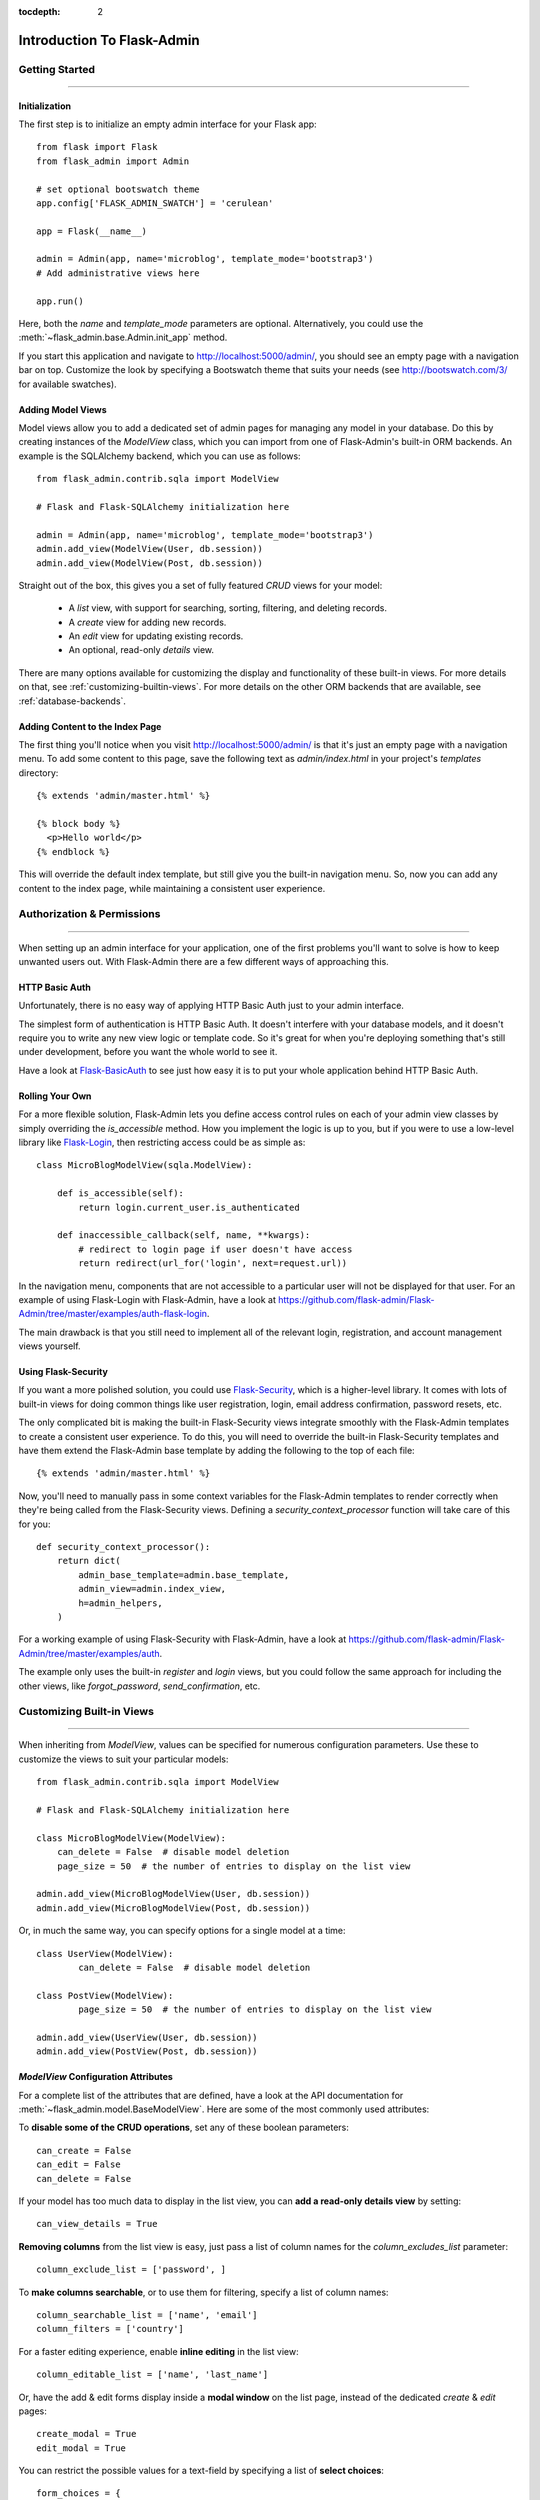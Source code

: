 :tocdepth: 2

Introduction To Flask-Admin
###########################

Getting Started
===============

****

Initialization
--------------

The first step is to initialize an empty admin interface for your Flask app::

    from flask import Flask
    from flask_admin import Admin

    # set optional bootswatch theme
    app.config['FLASK_ADMIN_SWATCH'] = 'cerulean'

    app = Flask(__name__)

    admin = Admin(app, name='microblog', template_mode='bootstrap3')
    # Add administrative views here

    app.run()

Here, both the *name* and *template_mode* parameters are optional. Alternatively,
you could use the :meth:`~flask_admin.base.Admin.init_app` method.

If you start this application and navigate to `http://localhost:5000/admin/ <http://localhost:5000/admin/>`_,
you should see an empty page with a navigation bar on top. Customize the look by
specifying a Bootswatch theme that suits your needs (see http://bootswatch.com/3/ for available swatches).

Adding Model Views
------------------

Model views allow you to add a dedicated set of admin pages for managing any model in your database. Do this by creating
instances of the *ModelView* class, which you can import from one of Flask-Admin's built-in ORM backends. An example
is the SQLAlchemy backend, which you can use as follows::

    from flask_admin.contrib.sqla import ModelView

    # Flask and Flask-SQLAlchemy initialization here

    admin = Admin(app, name='microblog', template_mode='bootstrap3')
    admin.add_view(ModelView(User, db.session))
    admin.add_view(ModelView(Post, db.session))

Straight out of the box, this gives you a set of fully featured *CRUD* views for your model:

    * A `list` view, with support for searching, sorting, filtering, and deleting records.
    * A `create` view for adding new records.
    * An `edit` view for updating existing records.
    * An optional, read-only `details` view.

There are many options available for customizing the display and functionality of these built-in views.
For more details on that, see :ref:`customizing-builtin-views`. For more details on the other
ORM backends that are available, see :ref:`database-backends`.

Adding Content to the Index Page
--------------------------------
The first thing you'll notice when you visit `http://localhost:5000/admin/ <http://localhost:5000/admin/>`_
is that it's just an empty page with a navigation menu. To add some content to this page, save the following text as `admin/index.html` in your project's `templates` directory::

    {% extends 'admin/master.html' %}

    {% block body %}
      <p>Hello world</p>
    {% endblock %}

This will override the default index template, but still give you the built-in navigation menu.
So, now you can add any content to the index page, while maintaining a consistent user experience.

Authorization & Permissions
===========================

****

When setting up an admin interface for your application, one of the first problems
you'll want to solve is how to keep unwanted users out. With Flask-Admin there
are a few different ways of approaching this.

HTTP Basic Auth
---------------
Unfortunately, there is no easy way of applying HTTP Basic Auth just to your admin
interface.

The simplest form of authentication is HTTP Basic Auth. It doesn't interfere
with your database models, and it doesn't require you to write any new view logic or
template code. So it's great for when you're deploying something that's still
under development, before you want the whole world to see it.

Have a look at `Flask-BasicAuth <https://flask-basicauth.readthedocs.io/>`_ to see just how
easy it is to put your whole application behind HTTP Basic Auth.

Rolling Your Own
----------------
For a more flexible solution, Flask-Admin lets you define access control rules
on each of your admin view classes by simply overriding the `is_accessible` method.
How you implement the logic is up to you, but if you were to use a low-level library like
`Flask-Login <https://flask-login.readthedocs.io/>`_, then restricting access
could be as simple as::

    class MicroBlogModelView(sqla.ModelView):

        def is_accessible(self):
            return login.current_user.is_authenticated

        def inaccessible_callback(self, name, **kwargs):
            # redirect to login page if user doesn't have access
            return redirect(url_for('login', next=request.url))

In the navigation menu, components that are not accessible to a particular user will not be displayed
for that user. For an example of using Flask-Login with Flask-Admin, have a look
at https://github.com/flask-admin/Flask-Admin/tree/master/examples/auth-flask-login.

The main drawback is that you still need to implement all of the relevant login,
registration, and account management views yourself.


Using Flask-Security
--------------------

If you want a more polished solution, you could
use `Flask-Security <https://pythonhosted.org/Flask-Security/>`_,
which is a higher-level library. It comes with lots of built-in views for doing
common things like user registration, login, email address confirmation, password resets, etc.

The only complicated bit is making the built-in Flask-Security views integrate smoothly with the
Flask-Admin templates to create a consistent user experience. To
do this, you will need to override the built-in Flask-Security templates and have them
extend the Flask-Admin base template by adding the following to the top
of each file::

    {% extends 'admin/master.html' %}

Now, you'll need to manually pass in some context variables for the Flask-Admin
templates to render correctly when they're being called from the Flask-Security views.
Defining a `security_context_processor` function will take care of this for you::

    def security_context_processor():
        return dict(
            admin_base_template=admin.base_template,
            admin_view=admin.index_view,
            h=admin_helpers,
        )

For a working example of using Flask-Security with Flask-Admin, have a look at
https://github.com/flask-admin/Flask-Admin/tree/master/examples/auth.

The example only uses the built-in `register` and `login` views, but you could follow the same
approach for including the other views, like `forgot_password`, `send_confirmation`, etc.

.. _customizing-builtin-views:

Customizing Built-in Views
=========================

****

When inheriting from `ModelView`, values can be specified for numerous
configuration parameters. Use these to customize the views to suit your
particular models::

    from flask_admin.contrib.sqla import ModelView

    # Flask and Flask-SQLAlchemy initialization here

    class MicroBlogModelView(ModelView):
        can_delete = False  # disable model deletion
        page_size = 50  # the number of entries to display on the list view

    admin.add_view(MicroBlogModelView(User, db.session))
    admin.add_view(MicroBlogModelView(Post, db.session))

Or, in much the same way, you can specify options for a single model at a time::

    class UserView(ModelView):
            can_delete = False  # disable model deletion

    class PostView(ModelView):
            page_size = 50  # the number of entries to display on the list view

    admin.add_view(UserView(User, db.session))
    admin.add_view(PostView(Post, db.session))


`ModelView` Configuration Attributes
------------------------------------

For a complete list of the attributes that are defined, have a look at the
API documentation for :meth:`~flask_admin.model.BaseModelView`. Here are
some of the most commonly used attributes:

To **disable some of the CRUD operations**, set any of these boolean parameters::

    can_create = False
    can_edit = False
    can_delete = False

If your model has too much data to display in the list view, you can **add a read-only
details view** by setting::

    can_view_details = True

**Removing columns** from the list view is easy, just pass a list of column names for
the *column_excludes_list* parameter::

    column_exclude_list = ['password', ]

To **make columns searchable**, or to use them for filtering, specify a list of column names::

    column_searchable_list = ['name', 'email']
    column_filters = ['country']

For a faster editing experience, enable **inline editing** in the list view::

    column_editable_list = ['name', 'last_name']

Or, have the add & edit forms display inside a **modal window** on the list page, instead of
the dedicated *create* & *edit* pages::

    create_modal = True
    edit_modal = True

You can restrict the possible values for a text-field by specifying a list of **select choices**::

    form_choices = {
        'title': [
            ('MR', 'Mr'),
            ('MRS', 'Mrs'),
            ('MS', 'Ms'),
            ('DR', 'Dr'),
            ('PROF', 'Prof.')
        ]
    }

To **remove fields** from the create and edit forms::

    form_excluded_columns = ['last_name', 'email']

To specify **WTForms field arguments**::

    form_args = {
        'name': {
            'label': 'First Name',
            'validators': [required()]
        }
    }

Or, to specify arguments to the **WTForms widgets** used to render those fields::

    form_widget_args = {
        'description': {
            'rows': 10,
            'style': 'color: black'
        }
    }

When your forms contain foreign keys, have those **related models loaded via ajax**, using::

    form_ajax_refs = {
        'user': {
            'fields': ['first_name', 'last_name', 'email'],
            'page_size': 10
        }
    }

To filter the results that are loaded via ajax, you can use::

    form_ajax_refs = {
        'active_user': QueryAjaxModelLoader('user', db.session, User,
                                     filters=["is_active=True", "id>1000"])
    }

To **manage related models inline**::

    inline_models = ['post', ]

These inline forms can be customized. Have a look at the API documentation for
:meth:`~flask_admin.contrib.sqla.ModelView.inline_models`.

To **enable csv export** of the model view::

    can_export = True

This will add a button to the model view that exports records, truncating at :attr:`~flask_admin.model.BaseModelView.export_max_rows`.


Grouping Views
==============
When adding a view, specify a value for the `category` parameter
to group related views together in the menu::

    admin.add_view(UserView(User, db.session, category="Team"))
    admin.add_view(ModelView(Role, db.session, category="Team"))
    admin.add_view(ModelView(Permission, db.session, category="Team"))

This will create a top-level menu item named 'Team', and a drop-down containing
links to the three views.

To nest related views within these drop-downs, use the `add_sub_category` method::

    admin.add_sub_category(name="Links", parent_name="Team")

And to add arbitrary hyperlinks to the menu::

  admin.add_link(MenuLink(name='Home Page', url='/', category='Links'))


Adding Your Own Views
=====================

****

For situations where your requirements are really specific and you struggle to meet
them with the built-in :class:`~flask_admin.model.ModelView` class, Flask-Admin makes it easy for you to
take full control and add your own views to the interface.

Standalone Views
----------------
A set of standalone views (not tied to any particular model) can be added by extending the
:class:`~flask_admin.base.BaseView` class and defining your own view methods. For
example, to add a page that displays some analytics data from a 3rd-party API::

    from flask_admin import BaseView, expose

    class AnalyticsView(BaseView):
        @expose('/')
        def index(self):
            return self.render('analytics_index.html')

    admin.add_view(AnalyticsView(name='Analytics', endpoint='analytics'))

This will add a link to the navbar for your view. Notice that
it is served at '/', the root URL. This is a restriction on standalone views: at
the very minimum, each view class needs at least one method to serve a view at its root.

The `analytics_index.html` template for the example above, could look something like::

    {% extends 'admin/master.html' %}
    {% block body %}
      <p>Here I'm going to display some data.</p>
    {% endblock %}

By extending the *admin/master.html* template, you can maintain a consistent user experience,
even while having tight control over your page's content.

Overriding the Built-in Views
----------------------------
There may be some scenarios where you want most of the built-in ModelView
functionality, but you want to replace one of the default `create`, `edit`, or `list` views.
For this you could override only the view in question, and all the links to it will still function as you would expect::

    from flask_admin.contrib.sqla import ModelView

    # Flask and Flask-SQLAlchemy initialization here

    class UserView(ModelView):
        @expose('/new/', methods=('GET', 'POST'))
        def create_view(self):
        """
            Custom create view.
        """

        return self.render('create_user.html')

Working With the Built-in Templates
==================================

****

Flask-Admin uses the `Jinja2 <http://jinja.pocoo.org/docs/>`_ templating engine.

.. _extending-builtin-templates:

Extending the Built-in Templates
-------------------------------

Rather than overriding the built-in templates completely, it's best to extend them. This
will make it simpler for you to upgrade to new Flask-Admin versions in future.

Internally, the Flask-Admin templates are derived from the `admin/master.html` template.
The three most interesting templates for you to extend are probably:

* `admin/model/list.html`
* `admin/model/create.html`
* `admin/model/edit.html`

To extend the default *edit* template with your own functionality, create a template in
`templates/microblog_edit.html` to look something like::

    {% extends 'admin/model/edit.html' %}

    {% block body %}
        <h1>MicroBlog Edit View</h1>
        {{ super() }}
    {% endblock %}

Now, to make your view classes use this template, set the appropriate class property::

    class MicroBlogModelView(ModelView):
        edit_template = 'microblog_edit.html'
        # create_template = 'microblog_create.html'
        # list_template = 'microblog_list.html'

If you want to use your own base template, then pass the name of the template to
the admin constructor during initialization::

    admin = Admin(app, base_template='microblog_master.html')

Overriding the Built-in Templates
--------------------------------

To take full control over the style and layout of the admin interface, you can override
all of the built-in templates. Just keep in mind that the templates will change slightly
from one version of Flask-Admin to the next, so once you start overriding them, you
need to take care when upgrading your package version.

To override any of the built-in templates, simply copy them from
the Flask-Admin source into your project's `templates/admin/` directory.
As long as the filenames stay the same, the templates in your project directory should
automatically take precedence over the built-in ones.

Available Template Blocks
*************************

Flask-Admin defines one *base* template at `admin/master.html` that all other admin templates are derived
from. This template is a proxy which points to `admin/base.html`, which defines
the following blocks:

============== ========================================================================
Block Name     Description
============== ========================================================================
head_meta      Page metadata in the header
title          Page title
head_css       Various CSS includes in the header
head           Empty block in HTML head, in case you want to put something  there
page_body      Page layout
brand          Logo in the menu bar
main_menu      Main menu
menu_links     Links menu
access_control Section to the right of the menu (can be used to add login/logout buttons)
messages       Alerts and various messages
body           Content (that's where your view will be displayed)
tail           Empty area below content
============== ========================================================================

In addition to all of the blocks that are inherited from `admin/master.html`, the `admin/model/list.html` template
also contains the following blocks:

======================= ============================================
Block Name              Description
======================= ============================================
model_menu_bar          Menu bar
model_list_table  		Table container
list_header       		Table header row
list_row_actions_header Actions header
list_row                Single row
list_row_actions        Row action cell with edit/remove/etc buttons
empty_list_message      Message that will be displayed if there are no models found
======================= ============================================

Have a look at the `layout` example at https://github.com/flask-admin/flask-admin/tree/master/examples/custom-layout
to see how you can take full stylistic control over the admin interface.

Environment Variables
---------------------

While working in any of the templates that extend `admin/master.html`, you have access to a small number of
environment variables:

==================== ================================
Variable Name        Description
==================== ================================
admin_view           Current administrative view
admin_base_template  Base template name
_gettext             Babel gettext
_ngettext            Babel ngettext
h                    Helpers from :mod:`~flask_admin.helpers` module
==================== ================================

Generating URLs
---------------

To generate the URL for a specific view, use *url_for* with a dot prefix::

    from flask import url_for

    class MyView(BaseView):
        @expose('/')
        def index(self):
            # Get URL for the test view method
            user_list_url = url_for('user.index_view')
            return self.render('index.html', user_list_url=user_list_url)

A specific record can also be referenced with::

    # Edit View for record #1 (redirect back to index_view)
    url_for('user.edit_view', id=1, url=url_for('user.index_view'))

When referencing ModelView instances, use the lowercase name of the model as the
prefix when calling *url_for*. Other views can be referenced by specifying a
unique endpoint for each, and using that as the prefix. So, you could use::

    url_for('analytics.index')

If your view endpoint was defined like::

    admin.add_view(CustomView(name='Analytics', endpoint='analytics'))
